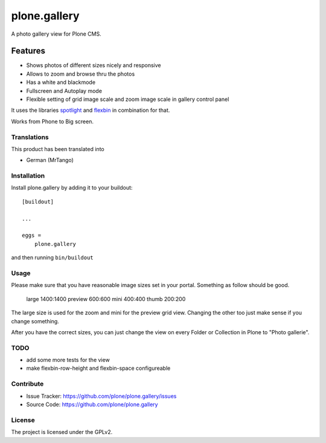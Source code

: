 =============
plone.gallery
=============

.. This README is meant for consumption by humans and pypi. Pypi can render rst files so please do not use Sphinx features.
   If you want to learn more about writing documentation, please check out: http://docs.plone.org/about/documentation_styleguide.html
   This text does not appear on pypi or github. It is a comment.

.. image:: https://github.com/plone/plone.gallery/actions/workflows/plone-package.yml/badge.svg
    :target: https://github.com/plone/plone.gallery/actions/workflows/plone-package.yml

.. image:: https://coveralls.io/repos/github/plone/plone.gallery/badge.svg?branch=master
    :target: https://coveralls.io/github/plone/plone.gallery?branch=master
    :alt: Coveralls

.. image:: https://img.shields.io/pypi/v/plone.gallery.svg
    :target: https://pypi.python.org/pypi/plone.gallery/
    :alt: Latest Version

.. image:: https://img.shields.io/pypi/status/plone.gallery.svg
    :target: https://pypi.python.org/pypi/plone.gallery
    :alt: Egg Status

.. image:: https://img.shields.io/pypi/pyversions/plone.gallery.svg?style=plastic   :alt: Supported - Python Versions

.. image:: https://img.shields.io/pypi/l/plone.gallery.svg
    :target: https://pypi.python.org/pypi/plone.gallery/
    :alt: License

A photo gallery view for Plone CMS.

Features
========

- Shows photos of different sizes nicely and responsive
- Allows to zoom and browse thru the photos
- Has a white and blackmode
- Fullscreen and Autoplay mode
- Flexible setting of grid image scale and zoom image scale in gallery control panel

It uses the libraries `spotlight <https://github.com/nextapps-de/spotlight>`_ and `flexbin <https://github.com/guoyunhe/flexbin>`_ in combination for that.


.. image:: https://raw.githubusercontent.com/plone/plone.gallery/master/docs/plone-gallery.gif

Works from Phone to Big screen.


.. image:: https://raw.githubusercontent.com/plone/plone.gallery/master/docs/screenshot-gallerie-grid.jpg



Translations
------------

This product has been translated into

- German (MrTango)


Installation
------------

Install plone.gallery by adding it to your buildout::

    [buildout]

    ...

    eggs =
        plone.gallery


and then running ``bin/buildout``

Usage
-----

Please make sure that you have reasonable image sizes set in your portal. Something as follow should be good.

    large 1400:1400
    preview 600:600
    mini 400:400
    thumb 200:200

The large size is used for the zoom and mini for the preview grid view.
Changing the other too just make sense if you change something.

After you have the correct sizes, you can just change the view on every Folder or Collection in Plone to "Photo gallerie".


TODO
----

- add some more tests for the view
- make flexbin-row-height and flexbin-space configureable

Contribute
----------

- Issue Tracker: https://github.com/plone/plone.gallery/issues
- Source Code: https://github.com/plone/plone.gallery


License
-------

The project is licensed under the GPLv2.
